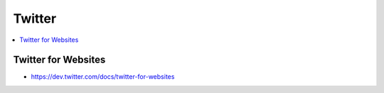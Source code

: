 =====================
Twitter
=====================

.. contents::
    :local:


Twitter for Websites
========================

- https://dev.twitter.com/docs/twitter-for-websites
